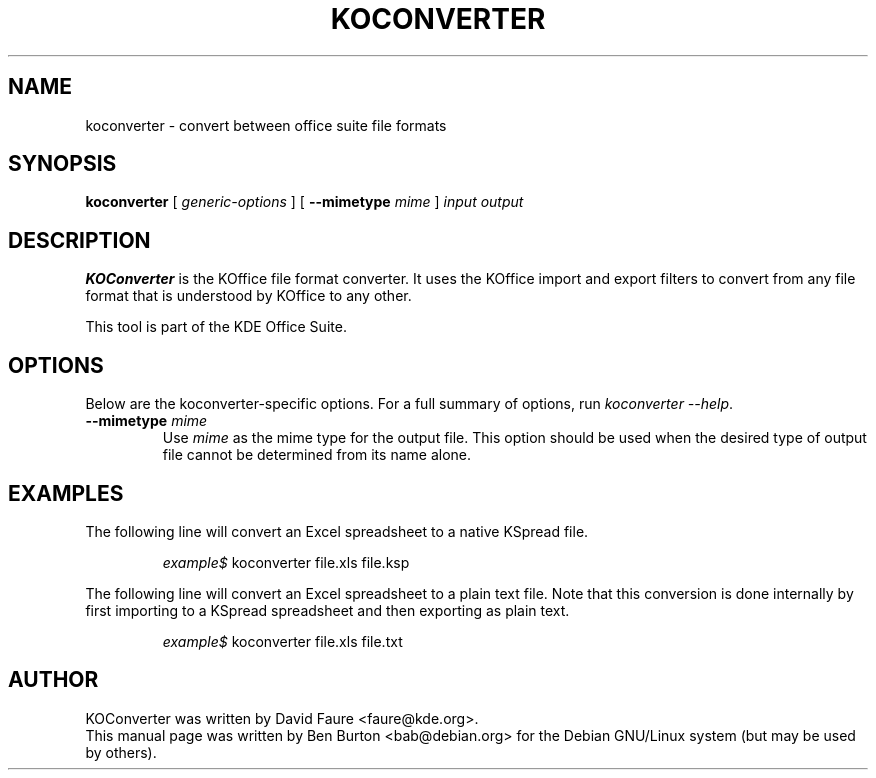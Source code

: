 .\"                                      Hey, EMACS: -*- nroff -*-
.\" First parameter, NAME, should be all caps
.\" Second parameter, SECTION, should be 1-8, maybe w/ subsection
.\" other parameters are allowed: see man(7), man(1)
.TH KOCONVERTER 1 "May 9, 2003"
.\" Please adjust this date whenever revising the manpage.
.\"
.\" Some roff macros, for reference:
.\" .nh        disable hyphenation
.\" .hy        enable hyphenation
.\" .ad l      left justify
.\" .ad b      justify to both left and right margins
.\" .nf        disable filling
.\" .fi        enable filling
.\" .br        insert line break
.\" .sp <n>    insert n+1 empty lines
.\" for manpage-specific macros, see man(7)
.SH NAME
koconverter \- convert between office suite file formats
.SH SYNOPSIS
.B koconverter
[ \fIgeneric-options\fP ]
[ \fB\-\-mimetype\fP \fImime\fP ]
\fIinput\fP \fIoutput\fP
.SH DESCRIPTION
\fBKOConverter\fP is the KOffice file format converter.  It uses the
KOffice import and export filters to convert from any file format
that is understood by KOffice to any other.
.PP
This tool is part of the KDE Office Suite.
.SH OPTIONS
Below are the koconverter-specific options.  For a full summary of options,
run \fIkoconverter \-\-help\fP.
.TP
\fB\-\-mimetype\fP \fImime\fP
Use \fImime\fP as the mime type for the output file.  This option should be
used when the desired type of output file cannot be determined from its
name alone.
.SH EXAMPLES
The following line will convert an Excel spreadsheet to a native KSpread
file.
.PP
.RS
\fIexample$\fP koconverter file.xls file.ksp
.RE
.PP
The following line will convert an Excel spreadsheet to a plain text
file.  Note that this conversion is done internally by first importing
to a KSpread spreadsheet and then exporting as plain text.
.PP
.RS
\fIexample$\fP koconverter file.xls file.txt
.RE
.SH AUTHOR
KOConverter was written by David Faure <faure@kde.org>.
.br
This manual page was written by Ben Burton <bab@debian.org>
for the Debian GNU/Linux system (but may be used by others).
